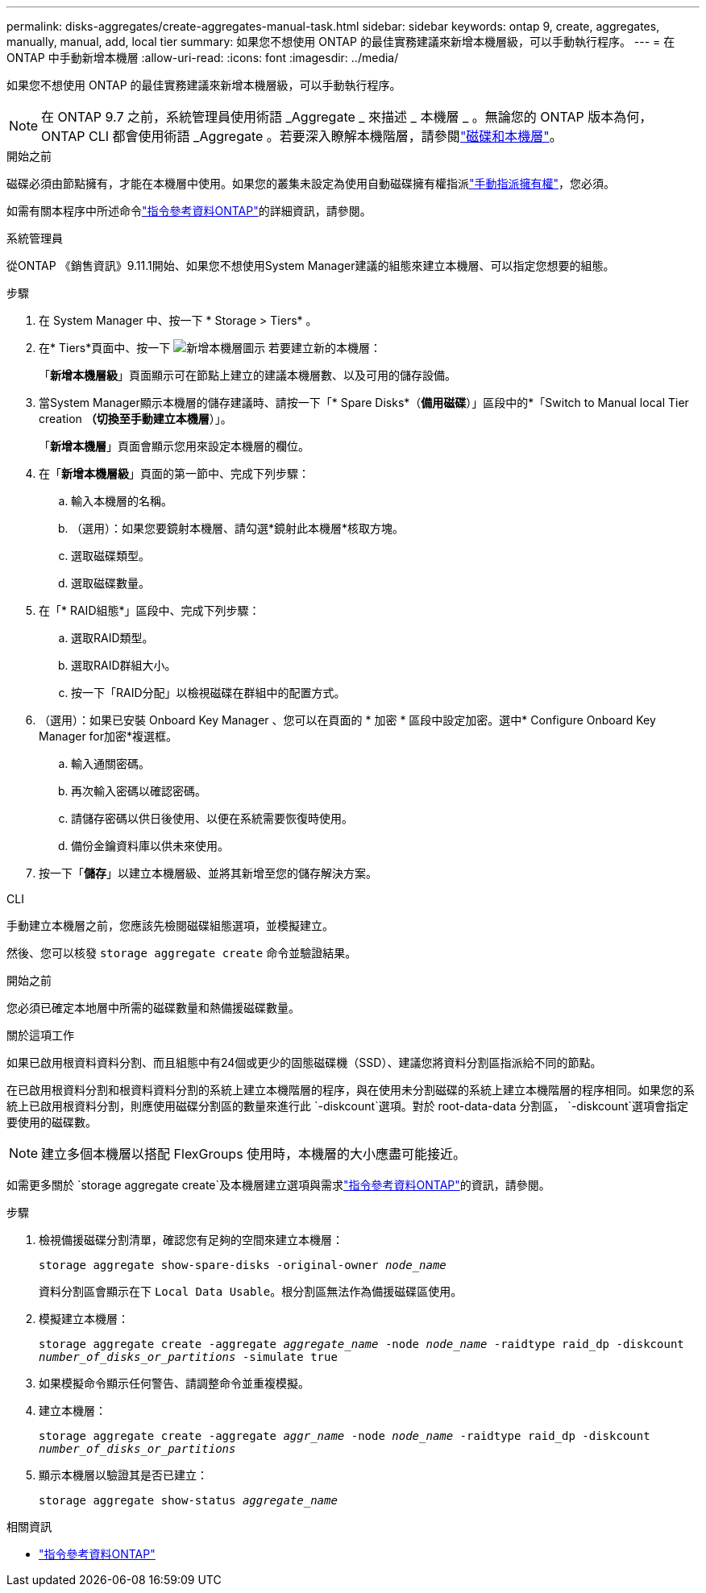 ---
permalink: disks-aggregates/create-aggregates-manual-task.html 
sidebar: sidebar 
keywords: ontap 9, create, aggregates, manually, manual, add, local tier 
summary: 如果您不想使用 ONTAP 的最佳實務建議來新增本機層級，可以手動執行程序。 
---
= 在 ONTAP 中手動新增本機層
:allow-uri-read: 
:icons: font
:imagesdir: ../media/


[role="lead"]
如果您不想使用 ONTAP 的最佳實務建議來新增本機層級，可以手動執行程序。


NOTE: 在 ONTAP 9.7 之前，系統管理員使用術語 _Aggregate _ 來描述 _ 本機層 _ 。無論您的 ONTAP 版本為何， ONTAP CLI 都會使用術語 _Aggregate 。若要深入瞭解本機階層，請參閱link:../disks-aggregates/index.html["磁碟和本機層"]。

.開始之前
磁碟必須由節點擁有，才能在本機層中使用。如果您的叢集未設定為使用自動磁碟擁有權指派link:manual-assign-disks-ownership-prep-task.html["手動指派擁有權"]，您必須。

如需有關本程序中所述命令link:https://docs.netapp.com/us-en/ontap-cli/["指令參考資料ONTAP"^]的詳細資訊，請參閱。

[role="tabbed-block"]
====
.系統管理員
--
從ONTAP 《銷售資訊》9.11.1開始、如果您不想使用System Manager建議的組態來建立本機層、可以指定您想要的組態。

.步驟
. 在 System Manager 中、按一下 * Storage > Tiers* 。
. 在* Tiers*頁面中、按一下 image:icon-add-local-tier.png["新增本機層圖示"]  若要建立新的本機層：
+
「*新增本機層級*」頁面顯示可在節點上建立的建議本機層數、以及可用的儲存設備。

. 當System Manager顯示本機層的儲存建議時、請按一下「* Spare Disks*（*備用磁碟*）」區段中的*「Switch to Manual local Tier creation *（切換至手動建立本機層*）」。
+
「*新增本機層*」頁面會顯示您用來設定本機層的欄位。

. 在「*新增本機層級*」頁面的第一節中、完成下列步驟：
+
.. 輸入本機層的名稱。
.. （選用）：如果您要鏡射本機層、請勾選*鏡射此本機層*核取方塊。
.. 選取磁碟類型。
.. 選取磁碟數量。


. 在「* RAID組態*」區段中、完成下列步驟：
+
.. 選取RAID類型。
.. 選取RAID群組大小。
.. 按一下「RAID分配」以檢視磁碟在群組中的配置方式。


. （選用）：如果已安裝 Onboard Key Manager 、您可以在頁面的 * 加密 * 區段中設定加密。選中* Configure Onboard Key Manager for加密*複選框。
+
.. 輸入通關密碼。
.. 再次輸入密碼以確認密碼。
.. 請儲存密碼以供日後使用、以便在系統需要恢復時使用。
.. 備份金鑰資料庫以供未來使用。


. 按一下「*儲存*」以建立本機層級、並將其新增至您的儲存解決方案。


--
.CLI
--
手動建立本機層之前，您應該先檢閱磁碟組態選項，並模擬建立。

然後、您可以核發 `storage aggregate create` 命令並驗證結果。

.開始之前
您必須已確定本地層中所需的磁碟數量和熱備援磁碟數量。

.關於這項工作
如果已啟用根資料資料分割、而且組態中有24個或更少的固態磁碟機（SSD）、建議您將資料分割區指派給不同的節點。

在已啟用根資料分割和根資料資料分割的系統上建立本機階層的程序，與在使用未分割磁碟的系統上建立本機階層的程序相同。如果您的系統上已啟用根資料分割，則應使用磁碟分割區的數量來進行此 `-diskcount`選項。對於 root-data-data 分割區， `-diskcount`選項會指定要使用的磁碟數。


NOTE: 建立多個本機層以搭配 FlexGroups 使用時，本機層的大小應盡可能接近。

如需更多關於 `storage aggregate create`及本機層建立選項與需求link:https://docs.netapp.com/us-en/ontap-cli/storage-aggregate-create.html["指令參考資料ONTAP"^]的資訊，請參閱。

.步驟
. 檢視備援磁碟分割清單，確認您有足夠的空間來建立本機層：
+
`storage aggregate show-spare-disks -original-owner _node_name_`

+
資料分割區會顯示在下 `Local Data Usable`。根分割區無法作為備援磁碟區使用。

. 模擬建立本機層：
+
`storage aggregate create -aggregate _aggregate_name_ -node _node_name_ -raidtype raid_dp -diskcount _number_of_disks_or_partitions_ -simulate true`

. 如果模擬命令顯示任何警告、請調整命令並重複模擬。
. 建立本機層：
+
`storage aggregate create -aggregate _aggr_name_ -node _node_name_ -raidtype raid_dp -diskcount _number_of_disks_or_partitions_`

. 顯示本機層以驗證其是否已建立：
+
`storage aggregate show-status _aggregate_name_`



--
====
.相關資訊
* https://docs.netapp.com/us-en/ontap-cli["指令參考資料ONTAP"^]


